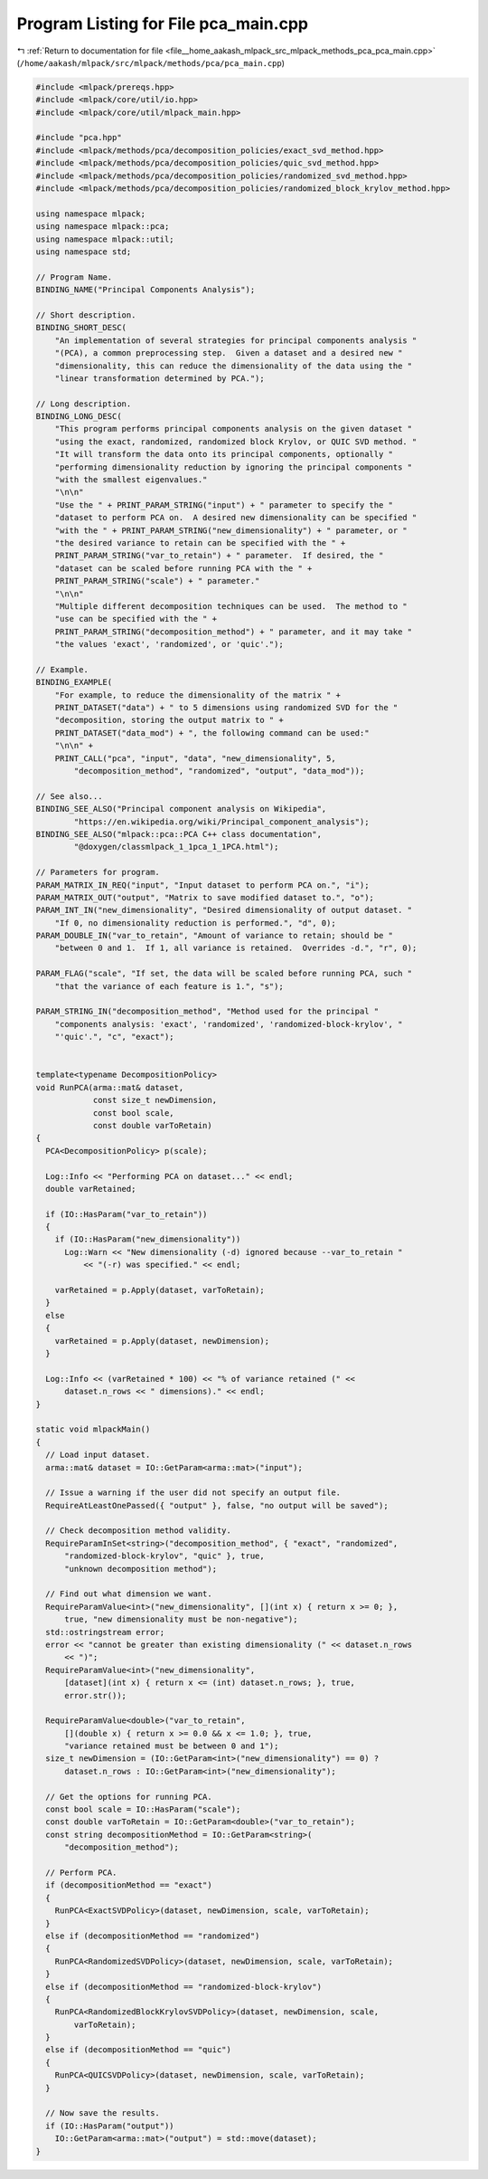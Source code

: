 
.. _program_listing_file__home_aakash_mlpack_src_mlpack_methods_pca_pca_main.cpp:

Program Listing for File pca_main.cpp
=====================================

|exhale_lsh| :ref:`Return to documentation for file <file__home_aakash_mlpack_src_mlpack_methods_pca_pca_main.cpp>` (``/home/aakash/mlpack/src/mlpack/methods/pca/pca_main.cpp``)

.. |exhale_lsh| unicode:: U+021B0 .. UPWARDS ARROW WITH TIP LEFTWARDS

.. code-block:: cpp

   
   #include <mlpack/prereqs.hpp>
   #include <mlpack/core/util/io.hpp>
   #include <mlpack/core/util/mlpack_main.hpp>
   
   #include "pca.hpp"
   #include <mlpack/methods/pca/decomposition_policies/exact_svd_method.hpp>
   #include <mlpack/methods/pca/decomposition_policies/quic_svd_method.hpp>
   #include <mlpack/methods/pca/decomposition_policies/randomized_svd_method.hpp>
   #include <mlpack/methods/pca/decomposition_policies/randomized_block_krylov_method.hpp>
   
   using namespace mlpack;
   using namespace mlpack::pca;
   using namespace mlpack::util;
   using namespace std;
   
   // Program Name.
   BINDING_NAME("Principal Components Analysis");
   
   // Short description.
   BINDING_SHORT_DESC(
       "An implementation of several strategies for principal components analysis "
       "(PCA), a common preprocessing step.  Given a dataset and a desired new "
       "dimensionality, this can reduce the dimensionality of the data using the "
       "linear transformation determined by PCA.");
   
   // Long description.
   BINDING_LONG_DESC(
       "This program performs principal components analysis on the given dataset "
       "using the exact, randomized, randomized block Krylov, or QUIC SVD method. "
       "It will transform the data onto its principal components, optionally "
       "performing dimensionality reduction by ignoring the principal components "
       "with the smallest eigenvalues."
       "\n\n"
       "Use the " + PRINT_PARAM_STRING("input") + " parameter to specify the "
       "dataset to perform PCA on.  A desired new dimensionality can be specified "
       "with the " + PRINT_PARAM_STRING("new_dimensionality") + " parameter, or "
       "the desired variance to retain can be specified with the " +
       PRINT_PARAM_STRING("var_to_retain") + " parameter.  If desired, the "
       "dataset can be scaled before running PCA with the " +
       PRINT_PARAM_STRING("scale") + " parameter."
       "\n\n"
       "Multiple different decomposition techniques can be used.  The method to "
       "use can be specified with the " +
       PRINT_PARAM_STRING("decomposition_method") + " parameter, and it may take "
       "the values 'exact', 'randomized', or 'quic'.");
   
   // Example.
   BINDING_EXAMPLE(
       "For example, to reduce the dimensionality of the matrix " +
       PRINT_DATASET("data") + " to 5 dimensions using randomized SVD for the "
       "decomposition, storing the output matrix to " +
       PRINT_DATASET("data_mod") + ", the following command can be used:"
       "\n\n" +
       PRINT_CALL("pca", "input", "data", "new_dimensionality", 5,
           "decomposition_method", "randomized", "output", "data_mod"));
   
   // See also...
   BINDING_SEE_ALSO("Principal component analysis on Wikipedia",
           "https://en.wikipedia.org/wiki/Principal_component_analysis");
   BINDING_SEE_ALSO("mlpack::pca::PCA C++ class documentation",
           "@doxygen/classmlpack_1_1pca_1_1PCA.html");
   
   // Parameters for program.
   PARAM_MATRIX_IN_REQ("input", "Input dataset to perform PCA on.", "i");
   PARAM_MATRIX_OUT("output", "Matrix to save modified dataset to.", "o");
   PARAM_INT_IN("new_dimensionality", "Desired dimensionality of output dataset. "
       "If 0, no dimensionality reduction is performed.", "d", 0);
   PARAM_DOUBLE_IN("var_to_retain", "Amount of variance to retain; should be "
       "between 0 and 1.  If 1, all variance is retained.  Overrides -d.", "r", 0);
   
   PARAM_FLAG("scale", "If set, the data will be scaled before running PCA, such "
       "that the variance of each feature is 1.", "s");
   
   PARAM_STRING_IN("decomposition_method", "Method used for the principal "
       "components analysis: 'exact', 'randomized', 'randomized-block-krylov', "
       "'quic'.", "c", "exact");
   
   
   template<typename DecompositionPolicy>
   void RunPCA(arma::mat& dataset,
               const size_t newDimension,
               const bool scale,
               const double varToRetain)
   {
     PCA<DecompositionPolicy> p(scale);
   
     Log::Info << "Performing PCA on dataset..." << endl;
     double varRetained;
   
     if (IO::HasParam("var_to_retain"))
     {
       if (IO::HasParam("new_dimensionality"))
         Log::Warn << "New dimensionality (-d) ignored because --var_to_retain "
             << "(-r) was specified." << endl;
   
       varRetained = p.Apply(dataset, varToRetain);
     }
     else
     {
       varRetained = p.Apply(dataset, newDimension);
     }
   
     Log::Info << (varRetained * 100) << "% of variance retained (" <<
         dataset.n_rows << " dimensions)." << endl;
   }
   
   static void mlpackMain()
   {
     // Load input dataset.
     arma::mat& dataset = IO::GetParam<arma::mat>("input");
   
     // Issue a warning if the user did not specify an output file.
     RequireAtLeastOnePassed({ "output" }, false, "no output will be saved");
   
     // Check decomposition method validity.
     RequireParamInSet<string>("decomposition_method", { "exact", "randomized",
         "randomized-block-krylov", "quic" }, true,
         "unknown decomposition method");
   
     // Find out what dimension we want.
     RequireParamValue<int>("new_dimensionality", [](int x) { return x >= 0; },
         true, "new dimensionality must be non-negative");
     std::ostringstream error;
     error << "cannot be greater than existing dimensionality (" << dataset.n_rows
         << ")";
     RequireParamValue<int>("new_dimensionality",
         [dataset](int x) { return x <= (int) dataset.n_rows; }, true,
         error.str());
   
     RequireParamValue<double>("var_to_retain",
         [](double x) { return x >= 0.0 && x <= 1.0; }, true,
         "variance retained must be between 0 and 1");
     size_t newDimension = (IO::GetParam<int>("new_dimensionality") == 0) ?
         dataset.n_rows : IO::GetParam<int>("new_dimensionality");
   
     // Get the options for running PCA.
     const bool scale = IO::HasParam("scale");
     const double varToRetain = IO::GetParam<double>("var_to_retain");
     const string decompositionMethod = IO::GetParam<string>(
         "decomposition_method");
   
     // Perform PCA.
     if (decompositionMethod == "exact")
     {
       RunPCA<ExactSVDPolicy>(dataset, newDimension, scale, varToRetain);
     }
     else if (decompositionMethod == "randomized")
     {
       RunPCA<RandomizedSVDPolicy>(dataset, newDimension, scale, varToRetain);
     }
     else if (decompositionMethod == "randomized-block-krylov")
     {
       RunPCA<RandomizedBlockKrylovSVDPolicy>(dataset, newDimension, scale,
           varToRetain);
     }
     else if (decompositionMethod == "quic")
     {
       RunPCA<QUICSVDPolicy>(dataset, newDimension, scale, varToRetain);
     }
   
     // Now save the results.
     if (IO::HasParam("output"))
       IO::GetParam<arma::mat>("output") = std::move(dataset);
   }
